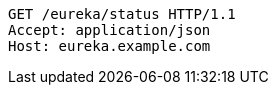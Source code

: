[source,http,options="nowrap"]
----
GET /eureka/status HTTP/1.1
Accept: application/json
Host: eureka.example.com

----